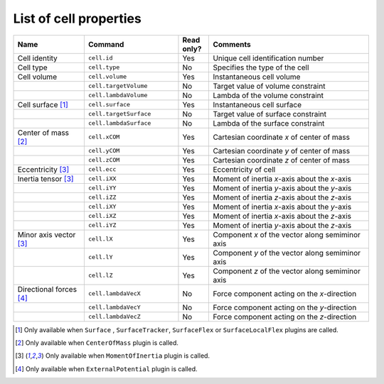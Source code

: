 List of cell properties
======================================================================================

.. csv-table::
    :header: "Name", "Command", "Read only?", "Comments"
    :widths: 30, 40, 13, 68

    Cell identity, ``cell.id``, Yes, Unique cell identification number
    Cell type, ``cell.type``, No, Specifies the type of the cell
    Cell volume, ``cell.volume``, Yes, Instantaneous cell volume
    , ``cell.targetVolume``, No, Target value of volume constraint
    , ``cell.lambdaVolume``, No, Lambda of the volume constraint
    Cell surface [#f1]_, ``cell.surface``, Yes, Instantaneous cell surface
    , ``cell.targetSurface``, No, Target value of surface constraint
    , ``cell.lambdaSurface``, No, Lambda of the surface constraint
    Center of mass [#f2]_, ``cell.xCOM``, Yes, Cartesian coordinate *x* of center of mass
    , ``cell.yCOM``, Yes, Cartesian coordinate *y* of center of mass
    , ``cell.zCOM``, Yes, Cartesian coordinate *z* of center of mass
    Eccentricity [#f3]_, ``cell.ecc``, Yes, Eccentricity of cell
    Inertia tensor [#f3]_, ``cell.iXX``, Yes, Moment of inertia *x*-axis about the *x*-axis
    , ``cell.iYY``, Yes, Moment of inertia *y*-axis about the *y*-axis
    , ``cell.iZZ``, Yes, Moment of inertia *z*-axis about the *z*-axis
    , ``cell.iXY``, Yes, Moment of inertia *x*-axis about the *y*-axis
    , ``cell.iXZ``, Yes, Moment of inertia *x*-axis about the *z*-axis
    , ``cell.iYZ``, Yes, Moment of inertia *y*-axis about the *z*-axis
    Minor axis vector [#f3]_, ``cell.lX``, Yes, Component *x* of the vector along semiminor axis
    , ``cell.lY``, Yes, Component *y* of the vector along semiminor axis
    , ``cell.lZ``, Yes, Component *z* of the vector along semiminor axis
    Directional forces [#f4]_, ``cell.lambdaVecX``, No, Force component acting on the *x*-direction
    , ``cell.lambdaVecY``, No, Force component acting on the *y*-direction
    , ``cell.lambdaVecZ``, No, Force component acting on the *z*-direction

.. footnotes::csv-table
.. [#f1] Only available when ``Surface`` , ``SurfaceTracker``, ``SurfaceFlex`` or ``SurfaceLocalFlex`` plugins are called.
.. [#f2] Only available when ``CenterOfMass`` plugin is called.
.. [#f3] Only available when ``MomentOfInertia`` plugin is called.
.. [#f4]  Only available when ``ExternalPotential`` plugin is called.
